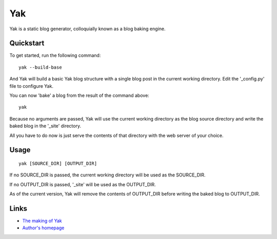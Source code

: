 Yak
---

Yak is a static blog generator, colloquially known as a blog baking engine.

Quickstart
``````````

To get started, run the following command::
    
    yak --build-base

And Yak will build a basic Yak blog structure with a single blog post in the current working directory. Edit the '_config.py' file to configure Yak.

You can now 'bake' a blog from the result of the command above::

    yak

Because no arguments are passed, Yak will use the current working directory as the blog source directory and write the baked blog in the '_site' directory.

All you have to do now is just serve the contents of that directory with the web server of your choice.

Usage
`````

::

    yak [SOURCE_DIR] [OUTPUT_DIR]

If no SOURCE_DIR is passed, the current working directory will be used as the SOURCE_DIR.

If no OUTPUT_DIR is passed, '_site' will be used as the OUTPUT_DIR.

As of the current version, Yak will remove the contents of OUTPUT_DIR before writing the baked blog to OUTPUT_DIR.

Links
`````

* `The making of Yak <http://yak.limelog.net/>`_
* `Author's homepage <http://limeburst.net/>`_
